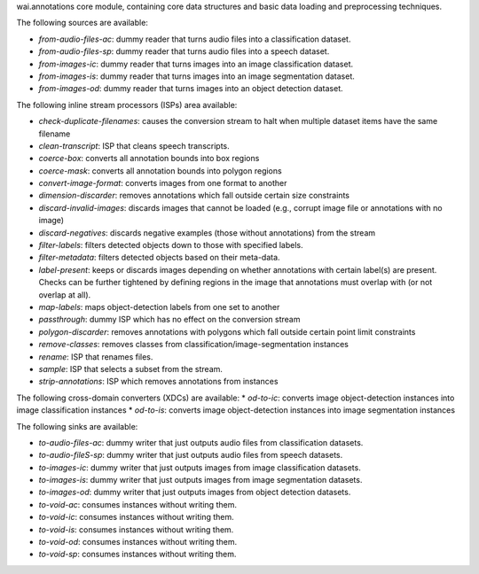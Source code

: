 wai.annotations core module, containing core data structures and basic data loading and preprocessing techniques.

The following sources are available:

* `from-audio-files-ac`: dummy reader that turns audio files into a classification dataset.
* `from-audio-files-sp`: dummy reader that turns audio files into a speech dataset.
* `from-images-ic`: dummy reader that turns images into an image classification dataset.
* `from-images-is`: dummy reader that turns images into an image segmentation dataset.
* `from-images-od`: dummy reader that turns images into an object detection dataset.


The following inline stream processors (ISPs) area available:

* `check-duplicate-filenames`: causes the conversion stream to halt when multiple dataset items have the same filename
* `clean-transcript`: ISP that cleans speech transcripts.
* `coerce-box`: converts all annotation bounds into box regions
* `coerce-mask`: converts all annotation bounds into polygon regions
* `convert-image-format`: converts images from one format to another
* `dimension-discarder`: removes annotations which fall outside certain size constraints
* `discard-invalid-images`: discards images that cannot be loaded (e.g., corrupt image file or annotations with no image)
* `discard-negatives`: discards negative examples (those without annotations) from the stream
* `filter-labels`: filters detected objects down to those with specified labels.
* `filter-metadata`: filters detected objects based on their meta-data.
* `label-present`: keeps or discards images depending on whether annotations with certain label(s) are present. Checks can be further tightened by defining regions in the image that annotations must overlap with (or not overlap at all).
* `map-labels`: maps object-detection labels from one set to another
* `passthrough`: dummy ISP which has no effect on the conversion stream
* `polygon-discarder`: removes annotations with polygons which fall outside certain point limit constraints
* `remove-classes`: removes classes from classification/image-segmentation instances
* `rename`: ISP that renames files.
* `sample`: ISP that selects a subset from the stream.
* `strip-annotations`: ISP which removes annotations from instances


The following cross-domain converters (XDCs) are available:
* `od-to-ic`: converts image object-detection instances into image classification instances
* `od-to-is`: converts image object-detection instances into image segmentation instances


The following sinks are available:

* `to-audio-files-ac`: dummy writer that just outputs audio files from classification datasets.
* `to-audio-fileS-sp`: dummy writer that just outputs audio files from speech datasets.
* `to-images-ic`: dummy writer that just outputs images from image classification datasets.
* `to-images-is`: dummy writer that just outputs images from image segmentation datasets.
* `to-images-od`: dummy writer that just outputs images from object detection datasets.
* `to-void-ac`: consumes instances without writing them.
* `to-void-ic`: consumes instances without writing them.
* `to-void-is`: consumes instances without writing them.
* `to-void-od`: consumes instances without writing them.
* `to-void-sp`: consumes instances without writing them.
